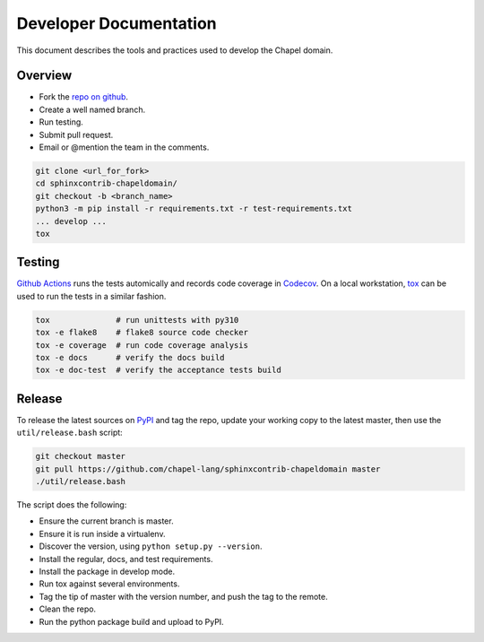 Developer Documentation
=======================

This document describes the tools and practices used to develop the Chapel
domain.

Overview
--------

* Fork the `repo on github`_.
* Create a well named branch.
* Run testing.
* Submit pull request.
* Email or @mention the team in the comments.

.. _repo on github: https://github.com/chapel-lang/sphinxcontrib-chapeldomain

.. code-block:: bash

    git clone <url_for_fork>
    cd sphinxcontrib-chapeldomain/
    git checkout -b <branch_name>
    python3 -m pip install -r requirements.txt -r test-requirements.txt
    ... develop ...
    tox

Testing
-------

`Github Actions`_ runs the tests automically and records code coverage in Codecov_. On
a local workstation, tox_ can be used to run the tests in a similar fashion.

.. code-block:: bash

    tox              # run unittests with py310
    tox -e flake8    # flake8 source code checker
    tox -e coverage  # run code coverage analysis
    tox -e docs      # verify the docs build
    tox -e doc-test  # verify the acceptance tests build

.. _Github Actions: https://github.com/chapel-lang/sphinxcontrib-chapeldomain/actions/workflows/CI.yml
.. _Codecov: https://codecov.io/gh/chapel-lang/sphinxcontrib-chapeldomain
.. _tox: https://tox.readthedocs.org/en/latest/

Release
-------

To release the latest sources on PyPI_ and tag the repo, update your working
copy to the latest master, then use the ``util/release.bash`` script:

.. code-block:: bash

    git checkout master
    git pull https://github.com/chapel-lang/sphinxcontrib-chapeldomain master
    ./util/release.bash

The script does the following:

* Ensure the current branch is master.
* Ensure it is run inside a virtualenv.
* Discover the version, using ``python setup.py --version``.
* Install the regular, docs, and test requirements.
* Install the package in develop mode.
* Run tox against several environments.
* Tag the tip of master with the version number, and push the tag to the
  remote.
* Clean the repo.
* Run the python package build and upload to PyPI.

.. _PyPI: https://pypi.python.org/pypi/sphinxcontrib-chapeldomain
